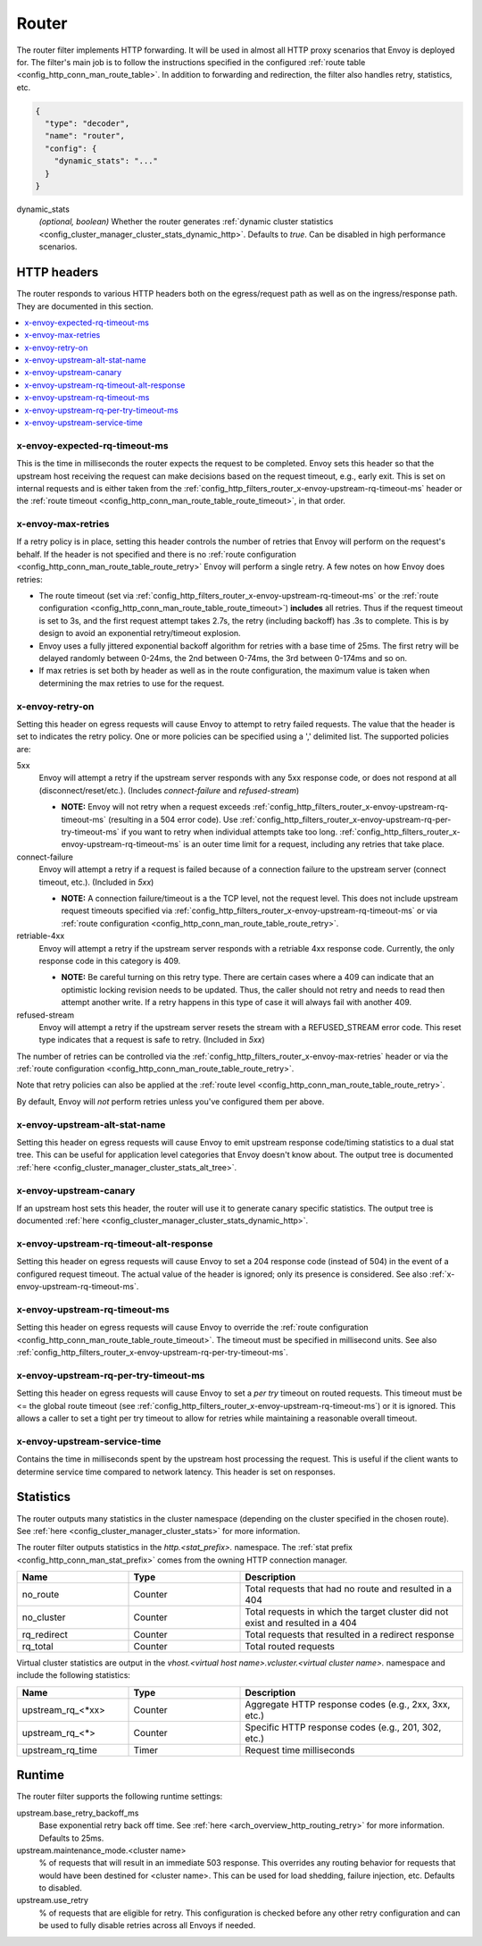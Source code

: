 .. _config_http_filters_router:

Router
======

The router filter implements HTTP forwarding. It will be used in almost all HTTP proxy scenarios
that Envoy is deployed for. The filter's main job is to follow the instructions specified in the
configured :ref:`route table <config_http_conn_man_route_table>`. In addition to forwarding and
redirection, the filter also handles retry, statistics, etc.

.. code-block:: json

  {
    "type": "decoder",
    "name": "router",
    "config": {
      "dynamic_stats": "..."
    }
  }

dynamic_stats
  *(optional, boolean)* Whether the router generates :ref:`dynamic cluster statistics
  <config_cluster_manager_cluster_stats_dynamic_http>`. Defaults to *true*. Can be disabled in high
  performance scenarios.

.. _config_http_filters_router_headers:

HTTP headers
------------

The router responds to various HTTP headers both on the egress/request path as well as on the
ingress/response path. They are documented in this section.

.. contents::
  :local:

x-envoy-expected-rq-timeout-ms
^^^^^^^^^^^^^^^^^^^^^^^^^^^^^^

This is the time in milliseconds the router expects the request to be completed. Envoy sets this
header so that the upstream host receiving the request can make decisions based on the request
timeout, e.g., early exit. This is set on internal requests and is either taken from the
:ref:`config_http_filters_router_x-envoy-upstream-rq-timeout-ms` header or the :ref:`route timeout
<config_http_conn_man_route_table_route_timeout>`, in that order.

.. _config_http_filters_router_x-envoy-max-retries:

x-envoy-max-retries
^^^^^^^^^^^^^^^^^^^

If a retry policy is in place, setting this header controls the number of retries that Envoy will
perform on the request's behalf. If the header is not specified and there is no :ref:`route
configuration <config_http_conn_man_route_table_route_retry>` Envoy will perform a single retry. A
few notes on how Envoy does retries:

* The route timeout (set via :ref:`config_http_filters_router_x-envoy-upstream-rq-timeout-ms` or the
  :ref:`route configuration <config_http_conn_man_route_table_route_timeout>`) **includes** all
  retries. Thus if the request timeout is set to 3s, and the first request attempt takes 2.7s, the
  retry (including backoff) has .3s to complete. This is by design to avoid an exponential
  retry/timeout explosion.
* Envoy uses a fully jittered exponential backoff algorithm for retries with a base time of 25ms.
  The first retry will be delayed randomly between 0-24ms, the 2nd between 0-74ms, the 3rd between
  0-174ms and so on.
* If max retries is set both by header as well as in the route configuration, the maximum value is
  taken when determining the max retries to use for the request.

.. _config_http_filters_router_x-envoy-retry-on:

x-envoy-retry-on
^^^^^^^^^^^^^^^^

Setting this header on egress requests will cause Envoy to attempt to retry failed requests. The
value that the header is set to indicates the retry policy. One or more policies can be specified
using a ',' delimited list. The supported policies are:

5xx
  Envoy will attempt a retry if the upstream server responds with any 5xx response code, or does not
  respond at all (disconnect/reset/etc.). (Includes *connect-failure* and *refused-stream*)

  * **NOTE:** Envoy will not retry when a request exceeds
    :ref:`config_http_filters_router_x-envoy-upstream-rq-timeout-ms` (resulting in a 504 error
    code). Use :ref:`config_http_filters_router_x-envoy-upstream-rq-per-try-timeout-ms` if you want
    to retry when individual attempts take too long.
    :ref:`config_http_filters_router_x-envoy-upstream-rq-timeout-ms` is an outer time limit for a
    request, including any retries that take place.

connect-failure
  Envoy will attempt a retry if a request is failed because of a connection failure to the upstream
  server (connect timeout, etc.). (Included in *5xx*)

  * **NOTE:** A connection failure/timeout is a the TCP level, not the request level. This does not
    include upstream request timeouts specified via
    :ref:`config_http_filters_router_x-envoy-upstream-rq-timeout-ms` or via :ref:`route
    configuration <config_http_conn_man_route_table_route_retry>`.

retriable-4xx
  Envoy will attempt a retry if the upstream server responds with a retriable 4xx response code.
  Currently, the only response code in this category is 409.

  * **NOTE:** Be careful turning on this retry type. There are certain cases where a 409 can indicate
    that an optimistic locking revision needs to be updated. Thus, the caller should not retry and
    needs to read then attempt another write. If a retry happens in this type of case it will always
    fail with another 409.

refused-stream
  Envoy will attempt a retry if the upstream server resets the stream with a REFUSED_STREAM error
  code. This reset type indicates that a request is safe to retry. (Included in *5xx*)

The number of retries can be controlled via the
:ref:`config_http_filters_router_x-envoy-max-retries` header or via the :ref:`route
configuration <config_http_conn_man_route_table_route_retry>`.

Note that retry policies can also be applied at the :ref:`route level
<config_http_conn_man_route_table_route_retry>`.

By default, Envoy will *not* perform retries unless you've configured them per above.

x-envoy-upstream-alt-stat-name
^^^^^^^^^^^^^^^^^^^^^^^^^^^^^^

Setting this header on egress requests will cause Envoy to emit upstream response code/timing
statistics to a dual stat tree. This can be useful for application level categories that Envoy
doesn't know about. The output tree is documented :ref:`here
<config_cluster_manager_cluster_stats_alt_tree>`.

x-envoy-upstream-canary
^^^^^^^^^^^^^^^^^^^^^^^

If an upstream host sets this header, the router will use it to generate canary specific statistics.
The output tree is documented :ref:`here <config_cluster_manager_cluster_stats_dynamic_http>`.

.. _config_http_filters_router_x-envoy-upstream-rq-timeout-ms:

x-envoy-upstream-rq-timeout-alt-response
^^^^^^^^^^^^^^^^^^^^^^^^^^^^^^^^^^^^^^^^

Setting this header on egress requests will cause Envoy to set a 204 response code (instead of 504)
in the event of a configured request timeout. The actual value of the header is ignored; only its
presence is considered. See also :ref:`x-envoy-upstream-rq-timeout-ms`.

.. _config_http_filters_router_x-envoy-upstream-rq-timeout-ms

x-envoy-upstream-rq-timeout-ms
^^^^^^^^^^^^^^^^^^^^^^^^^^^^^^

Setting this header on egress requests will cause Envoy to override the :ref:`route configuration
<config_http_conn_man_route_table_route_timeout>`. The timeout must be specified in millisecond
units. See also :ref:`config_http_filters_router_x-envoy-upstream-rq-per-try-timeout-ms`.

.. _config_http_filters_router_x-envoy-upstream-rq-per-try-timeout-ms:

x-envoy-upstream-rq-per-try-timeout-ms
^^^^^^^^^^^^^^^^^^^^^^^^^^^^^^^^^^^^^^

Setting this header on egress requests will cause Envoy to set a *per try* timeout on routed
requests. This timeout must be <= the global route timeout (see
:ref:`config_http_filters_router_x-envoy-upstream-rq-timeout-ms`) or it is ignored. This allows a
caller to set a tight per try timeout to allow for retries while maintaining a reasonable overall
timeout.

x-envoy-upstream-service-time
^^^^^^^^^^^^^^^^^^^^^^^^^^^^^

Contains the time in milliseconds spent by the upstream host processing the request. This is useful
if the client wants to determine service time compared to network latency. This header is set on
responses.

.. _config_http_filters_router_stats:

Statistics
----------

The router outputs many statistics in the cluster namespace (depending on the cluster specified in
the chosen route). See :ref:`here <config_cluster_manager_cluster_stats>` for more information.

The router filter outputs statistics in the *http.<stat_prefix>.* namespace. The :ref:`stat
prefix <config_http_conn_man_stat_prefix>` comes from the owning HTTP connection manager.

.. csv-table::
  :header: Name, Type, Description
  :widths: 1, 1, 2

  no_route, Counter, Total requests that had no route and resulted in a 404
  no_cluster, Counter, Total requests in which the target cluster did not exist and resulted in a 404
  rq_redirect, Counter, Total requests that resulted in a redirect response
  rq_total, Counter, Total routed requests

Virtual cluster statistics are output in the
*vhost.<virtual host name>.vcluster.<virtual cluster name>.* namespace and include the following
statistics:

.. csv-table::
  :header: Name, Type, Description
  :widths: 1, 1, 2

  upstream_rq_<\*xx>, Counter, "Aggregate HTTP response codes (e.g., 2xx, 3xx, etc.)"
  upstream_rq_<\*>, Counter, "Specific HTTP response codes (e.g., 201, 302, etc.)"
  upstream_rq_time, Timer, Request time milliseconds

Runtime
-------

The router filter supports the following runtime settings:

upstream.base_retry_backoff_ms
  Base exponential retry back off time. See :ref:`here <arch_overview_http_routing_retry>` for more
  information. Defaults to 25ms.

upstream.maintenance_mode.<cluster name>
  % of requests that will result in an immediate 503 response. This overrides any routing behavior
  for requests that would have been destined for <cluster name>. This can be used for load
  shedding, failure injection, etc. Defaults to disabled.

upstream.use_retry
  % of requests that are eligible for retry. This configuration is checked before any other retry
  configuration and can be used to fully disable retries across all Envoys if needed.
